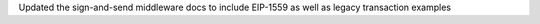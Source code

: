 Updated the sign-and-send middleware docs to include EIP-1559 as well as legacy transaction examples